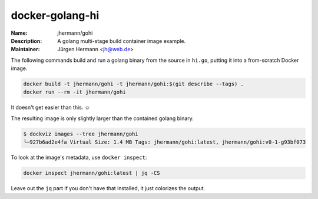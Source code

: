 ================
docker-golang-hi
================

:Name:          jhermann/gohi
:Description:   A golang multi-stage build container image example.
:Maintainer:    Jürgen Hermann <jh@web.de>

The following commands build and run a golang binary from the source in ``hi.go``,
putting it into a from-scratch Docker image.

.. code-block:: shell

   docker build -t jhermann/gohi -t jhermann/gohi:$(git describe --tags) .
   docker run --rm -it jhermann/gohi

It doesn't get easier than this. ☺

The resulting image is only slightly larger than the contained golang binary.

.. code-block:: console

    $ dockviz images --tree jhermann/gohi
    └─927b6ad2e4fa Virtual Size: 1.4 MB Tags: jhermann/gohi:latest, jhermann/gohi:v0-1-g93bf073

To look at the image's metadata, use ``docker inspect``:

.. code-block:: shell

    docker inspect jhermann/gohi:latest | jq -CS

Leave out the ``jq`` part if you don't have that installed,
it just colorizes the output.
